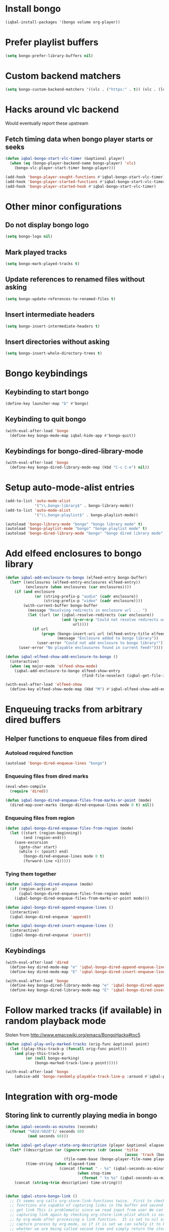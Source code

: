 * Install bongo
  #+BEGIN_SRC emacs-lisp
    (iqbal-install-packages '(bongo volume org-player))
  #+END_SRC


* Prefer playlist buffers
  #+BEGIN_SRC emacs-lisp
    (setq bongo-prefer-library-buffers nil)
  #+END_SRC


* Custom backend matchers
  #+BEGIN_SRC emacs-lisp
    (setq bongo-custom-backend-matchers '((vlc . ("https:" . t)) (vlc . (local-file . ("webm")))))
  #+END_SRC


* Hacks around vlc backend
  Would eventually report these upstream
** Fetch timing data when bongo player starts or seeks
   #+BEGIN_SRC emacs-lisp
     (defun iqbal-bongo-start-vlc-timer (&optional player)
       (when (eq (bongo-player-backend-name bongo-player) 'vlc)
         (bongo-vlc-player-start-timer bongo-player)))

     (add-hook 'bongo-player-sought-functions #'iqbal-bongo-start-vlc-timer)
     (add-hook 'bongo-player-started-functions #'iqbal-bongo-start-vlc-timer)
     (add-hook 'bongo-player-started-hook #'iqbal-bongo-start-vlc-timer)
   #+END_SRC


* Other minor configurations
** Do not display bongo logo
  #+BEGIN_SRC emacs-lisp
    (setq bongo-logo nil)
  #+END_SRC

** Mark played tracks
   #+BEGIN_SRC emacs-lisp
     (setq bongo-mark-played-tracks t)
   #+END_SRC

** Update references to renamed files without asking
   #+BEGIN_SRC emacs-lisp
     (setq bongo-update-references-to-renamed-files t)
   #+END_SRC

** Insert intermediate headers
   #+BEGIN_SRC emacs-lisp
     (setq bongo-insert-intermediate-headers t)
   #+END_SRC

** Insert directories without asking
   #+BEGIN_SRC emacs-lisp
     (setq bongo-insert-whole-directory-trees t)
   #+END_SRC


* Bongo keybindings
** Keybinding to start bongo
  #+BEGIN_SRC emacs-lisp
    (define-key launcher-map "b" #'bongo)
  #+END_SRC

** Keybinding to quit bongo
   #+BEGIN_SRC emacs-lisp
     (with-eval-after-load 'bongo
       (define-key bongo-mode-map iqbal-hide-app #'bongo-quit))
   #+END_SRC

** Keybindings for bongo-dired-library-mode
   #+BEGIN_SRC emacs-lisp
     (with-eval-after-load 'bongo
       (define-key bongo-dired-library-mode-map (kbd "C-c C-e") nil))
   #+END_SRC


* Setup auto-mode-alist entries
  #+BEGIN_SRC emacs-lisp
    (add-to-list 'auto-mode-alist
                 '("\\.bongo-library$" . bongo-library-mode))
    (add-to-list 'auto-mode-alist
                 '("\\.bongo-playlist$" . bongo-playlist-mode))

    (autoload 'bongo-library-mode "bongo" "bongo library mode" t)
    (autoload 'bongo-playlist-mode "bongo" "bongo playlist mode" t)
    (autoload 'bongo-dired-library-mode "bongo" "bongo dired library mode" t)
  #+END_SRC


* Add elfeed enclosures to bongo library
  #+BEGIN_SRC emacs-lisp
    (defun iqbal-add-enclosure-to-bongo (elfeed-entry bongo-buffer)
      (let* ((enclosures (elfeed-entry-enclosures elfeed-entry))
             (enclosure (when enclosures (car enclosures))))
        (if (and enclosure
                 (or (string-prefix-p "audio" (cadr enclosure))
                     (string-prefix-p "video" (cadr enclosure))))
            (with-current-buffer bongo-buffer
              (message "Resolving redirects in enclosure url ... ")
              (let ((url (or (iqbal-resolve-redirects (car enclosure))
                             (and (y-or-n-p "Could not resolve redirects use the original url?")
                                  url))))
                (if url
                    (progn (bongo-insert-uri url (elfeed-entry-title elfeed-entry))
                           (message "Enclosure added to bongo library"))
                  (user-error "Could not add enclosure to bongo library!"))))
          (user-error "No playable enclousures found in current feed!"))))

    (defun iqbal-elfeed-show-add-enclosure-to-bongo ()
      (interactive)
      (when (eq major-mode 'elfeed-show-mode)
        (iqbal-add-enclosure-to-bongo elfeed-show-entry
                                      (find-file-noselect (iqbal-get-file-in-data-directory "podcasts.bongo-library")))))

    (with-eval-after-load 'elfeed-show
      (define-key elfeed-show-mode-map (kbd "M") #'iqbal-elfeed-show-add-enclosure-to-bongo))
  #+END_SRC


* Enqueuing tracks from arbitrary dired buffers
** Helper functions to enqueue files from dired 
*** Autoload required function
    #+BEGIN_SRC emacs-lisp
      (autoload 'bongo-dired-enqueue-lines "bongo")
    #+END_SRC

*** Enqueuing files from dired marks
   #+BEGIN_SRC emacs-lisp
     (eval-when-compile
       (require 'dired))
      
     (defun iqbal-bongo-dired-enqueue-files-from-marks-or-point (mode)
       (dired-map-over-marks (bongo-dired-enqueue-lines mode 0 t) nil))
    #+END_SRC

*** Enqueuing files from region 
    #+BEGIN_SRC emacs-lisp
      (defun iqbal-bongo-dired-enqueue-files-from-region (mode)
        (let ((start (region-beginning))
              (end (region-end)))
          (save-excursion
            (goto-char start)
            (while (< (point) end)
              (bongo-dired-enqueue-lines mode 0 t)
              (forward-line +1)))))
   #+END_SRC

*** Tying them together
    #+BEGIN_SRC emacs-lisp
      (defun iqbal-bongo-dired-enqueue (mode)
        (if (region-active-p)
            (iqbal-bongo-dired-enqueue-files-from-region mode)
          (iqbal-bongo-dired-enqueue-files-from-marks-or-point mode)))

      (defun iqbal-bongo-dired-append-enqueue-lines ()
        (interactive)
        (iqbal-bongo-dired-enqueue 'append))

      (defun iqbal-bongo-dired-insert-enqueue-lines ()
        (interactive)
        (iqbal-bongo-dired-enqueue 'insert))
    #+END_SRC

** Keybindings
   #+BEGIN_SRC emacs-lisp
     (with-eval-after-load 'dired
       (define-key dired-mode-map "e" 'iqbal-bongo-dired-append-enqueue-lines)
       (define-key dired-mode-map "E" 'iqbal-bongo-dired-insert-enqueue-lines))

     (with-eval-after-load 'bongo
       (define-key bongo-dired-library-mode-map "e" 'iqbal-bongo-dired-append-enqueue-lines)
       (define-key bongo-dired-library-mode-map "E" 'iqbal-bongo-dired-insert-enqueue-lines))
   #+END_SRC


* Follow marked tracks (if available) in random playback mode
  Stolen from [[http://www.emacswiki.org/emacs/BongoHacks#toc5]]
  #+BEGIN_SRC emacs-lisp
    (defun iqbal-play-only-marked-tracks (orig-func &optional point)
      (let ((play-this-track-p (funcall orig-func point)))
        (and play-this-track-p
             (or (null bongo-marking)
                 (bongo-marked-track-line-p point)))))

    (with-eval-after-load 'bongo
        (advice-add 'bongo-randomly-playable-track-line-p :around #'iqbal-play-only-marked-tracks))
  #+END_SRC


* Integration with org-mode
** Storing link to currently playing media in bongo
  #+BEGIN_SRC emacs-lisp
    (defun iqbal-seconds-as-minutes (seconds)
      (format "%02d:%02d"(/ seconds 60)
              (mod seconds 60)))

    (defun iqbal-get-player-state-org-description (player &optional elapsed-time stop-time)
      (let* ((description (or (ignore-errors (cdr (assoc 'title
                                                         (assoc 'track (bongo-player-infoset player)))))
                              (file-name-base (bongo-player-file-name player))))
             (time-string (when elapsed-time
                            (concat (format " - %s" (iqbal-seconds-as-minutes elapsed-time))
                                    (when stop-time
                                      (format " to %s" (iqbal-seconds-as-minutes stop-time)))))))
        (concat (string-trim description) time-string)))


    (defun iqbal-store-bongo-link ()
      ;; It seems org calls org-store-link-functions twice.  First to check which
      ;; functions are capable of capturing links in the buffer and second time to
      ;; get link This is problematic since we read input from user We can avoiding
      ;; capturing link again by checking org-store-link-plist which is set globally
      ;; by org-mode after processing a link function.  It is set to nil at start of
      ;; capture process by org-mode, so if it is set we can safely it to know
      ;; whether we are being called second time and simply return the stored value,
      ;; will report this as a bug to org-mode, the API can be improved OR atleast better
      ;; documented
      (if (and org-store-link-plist
               (string= (plist-get org-store-link-plist :type) "bongo"))
          org-store-link-plist
        (save-window-excursion
          (when (bongo-buffer-p)
            (when (bongo-library-buffer-p)
              (bongo-switch-buffers))
            (when bongo-player
              (let* ((current-time (bongo-player-elapsed-time bongo-player))
                     (duration (when current-time
                                 (read-number "[org-store-link] Duration of the clip, if 0 play till end of media: " 0)))
                     (stop-time (when (and duration (not (zerop duration)))
                                  (+ current-time duration)))
                     (start-time (if (and stop-time (< stop-time current-time))
                                     stop-time
                                   current-time))
                     (stop-time (when stop-time
                                  (max current-time stop-time)))
                     (file-name (bongo-player-file-name bongo-player))
                     (description (iqbal-get-player-state-org-description bongo-player start-time stop-time))
                     (link (concat "bongo:"
                                   (url-hexify-string file-name)
                                   (when start-time
                                     (concat (format "::%d" start-time)
                                             (when stop-time
                                               (format "-%d" stop-time)))))))
                (org-store-link-props :type "bongo"
                                      :link link
                                      :description description)))))))

    (add-hook 'org-store-link-functions 'iqbal-store-bongo-link)
  #+END_SRC

** Opening links to media in bongo
   #+BEGIN_SRC emacs-lisp
     (defvar iqbal-bongo-playlist-file (make-temp-file "playlist" nil ".bongo-playlist")
       "Temporary bongo playlist to be used for playing bongo links")

     (defun iqbal-get-file-name-and-time (link)
       (if (string-match-p ".*::[0-9]+\\(-[0-9]+\\)?$" link)
           (let* ((components (split-string link "::"))
                  (path (url-unhex-string (car components)))
                  (time (mapcar #'string-to-int (split-string (cadr components) "-"))))
             (cons path time))
         (cons (url-unhex-string link) nil)))

     (defun iqbal-compute-bongo-vlc-options (time)
       (if (not time)
           bongo-vlc-extra-arguments
         (append bongo-vlc-extra-arguments
                 (list "--start-time" (int-to-string (car time)))
                 (when (cdr time)
                   (list "--stop-time" (int-to-string (cadr time)))))))

     (defun iqbal-open-bongo-link (link)
       (let* ((bongo-playlist-buffer (find-file-noselect iqbal-bongo-playlist-file))
              (parsed-link (iqbal-get-file-name-and-time link))
              (path (car parsed-link))
              (time (cdr parsed-link))
              ;; If vlc is available force bongo to use it
              (bongo-enabled-backends (if (member 'vlc bongo-enabled-backends)
                                          '(vlc)
                                        bongo-enabled-backends))
              (bongo-vlc-extra-arguments (iqbal-compute-bongo-vlc-options time)))
         (with-current-buffer bongo-playlist-buffer
           ;; Do not play any track after this
           (bongo-start/stop-playback-mode)
           (bongo-insert-file path)
           (forward-line -1)
           (bongo-play-line)
           (when (and time (not (eq (car bongo-player) 'vlc)))
             (bongo-seek-to (car time))))))

     (org-add-link-type "bongo" #'iqbal-open-bongo-link)
   #+END_SRC
